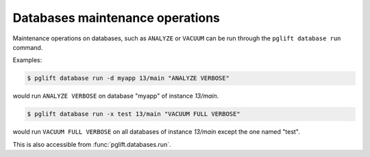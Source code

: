 Databases maintenance operations
--------------------------------

Maintenance operations on databases, such as ``ANALYZE`` or ``VACUUM`` can be
run through the ``pglift database run`` command.

Examples:

.. code-block:: console

    $ pglift database run -d myapp 13/main "ANALYZE VERBOSE"

would run ``ANALYZE VERBOSE`` on database "myapp" of instance `13/main`.

.. code-block:: console

    $ pglift database run -x test 13/main "VACUUM FULL VERBOSE"

would run ``VACUUM FULL VERBOSE`` on all databases of instance `13/main`
except the one named "test".

This is also accessible from :func:`pglift.databases.run`.
